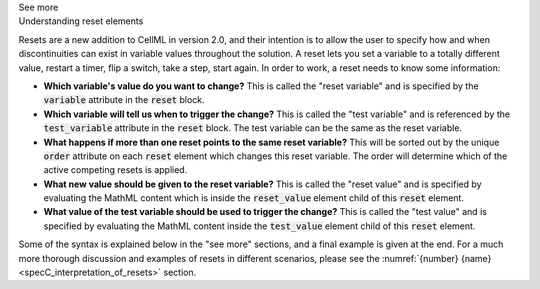 .. _informB9_1:
.. _inform_reset1:

.. container:: toggle

  .. container:: header

    See more

  .. container:: infospec

    .. container:: heading3

      Understanding reset elements

    Resets are a new addition to CellML in version 2.0, and their intention is to allow the user to specify how and when discontinuities can exist in variable values throughout the solution.
    A reset lets you set a variable to a totally different value, restart a timer, flip a switch, take a step, start again.
    In order to work, a reset needs to know some information:

    - **Which variable's value do you want to change?**
      This is called the "reset variable" and is specified by the :code:`variable` attribute in the :code:`reset` block.
    - **Which variable will tell us when to trigger the change?**
      This is called the "test variable" and is referenced by the :code:`test_variable` attribute in the :code:`reset` block.
      The test variable can be the same as the reset variable.
    - **What happens if more than one reset points to the same reset variable?**
      This will be sorted out by the unique :code:`order` attribute on each :code:`reset` element which changes this reset variable.
      The order will determine which of the active competing resets is applied.
    - **What new value should be given to the reset variable?**
      This is called the "reset value" and is specified by evaluating the MathML content which is inside the :code:`reset_value` element child of this :code:`reset` element.
    - **What value of the test variable should be used to trigger the change?**
      This is called the "test value" and is specified by evaluating the MathML content inside the :code:`test_value` element child of this :code:`reset` element.

    Some of the syntax is explained below in the "see more" sections, and a final example is given at the end.
    For a much more thorough discussion and examples of resets in different scenarios, please see the
    :numref:`{number} {name}<specC_interpretation_of_resets>` section.
